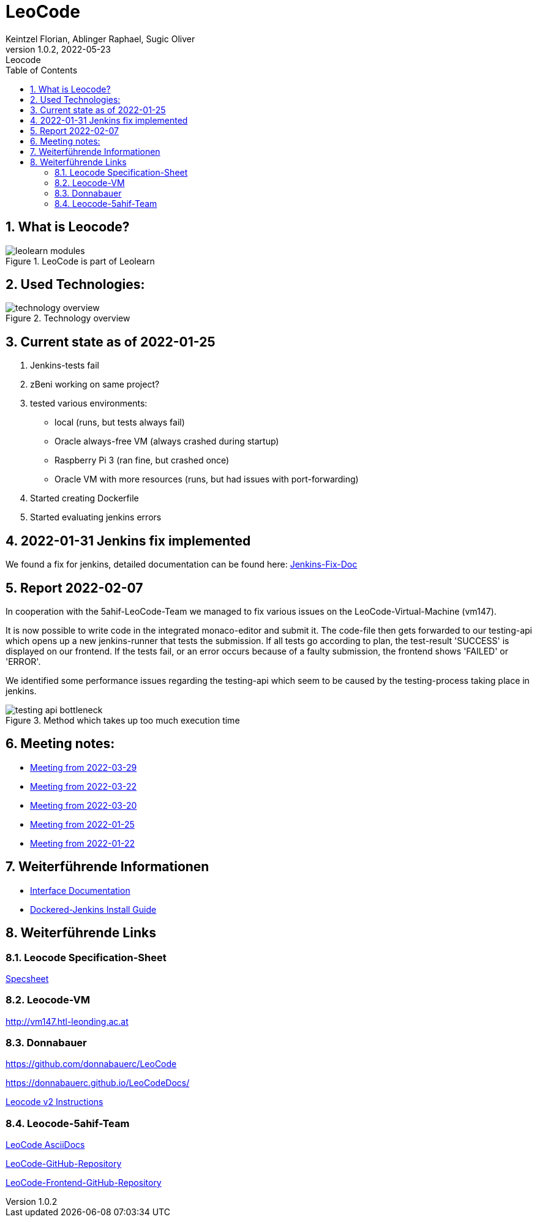 = LeoCode
Keintzel Florian, Ablinger Raphael, Sugic Oliver
1.0.2, 2022-05-23: Leocode
ifndef::imagesdir[:imagesdir: images]
//:toc-placement!:  // prevents the generation of the doc at this position, so it can be printed afterwards
:sourcedir: ../src/main/java
:icons: font
:sectnums:    // Nummerierung der Überschriften / section numbering
:toc: left

//Need this blank line after ifdef, don't know why...
ifdef::backend-html5[]

// print the toc here (not at the default position)
//toc::[]

== What is Leocode?

.LeoCode is part of Leolearn
image::leolearn-modules.png[]

== Used Technologies:

.Technology overview
image::technology-overview.png[]

== Current state as of 2022-01-25

1. Jenkins-tests fail
2. zBeni working on same project?
3. tested various environments:
- local (runs, but tests always fail)
- Oracle always-free VM (always crashed during startup)
- Raspberry Pi 3 (ran fine, but crashed once)
- Oracle VM with more resources (runs, but had issues with port-forwarding)
4. Started creating Dockerfile
5. Started evaluating jenkins errors

== 2022-01-31 Jenkins fix implemented
We found a fix for jenkins, detailed documentation can be found here:
<<jenkins-fix.adoc#_issue,Jenkins-Fix-Doc>>

== Report 2022-02-07
In cooperation with the 5ahif-LeoCode-Team we managed to
fix various issues on the LeoCode-Virtual-Machine (vm147).

It is now possible to write code in the integrated monaco-editor and submit it. The code-file then gets forwarded to our testing-api which opens up a new jenkins-runner that tests the submission. If all tests go according to plan, the test-result 'SUCCESS' is displayed on our frontend. If the tests fail, or an error occurs because of a faulty submission, the frontend shows 'FAILED' or 'ERROR'.

We identified some performance issues regarding the testing-api which seem to be caused by the testing-process taking place in jenkins.

.Method which takes up too much execution time
image::testing-api-bottleneck.png[]

== Meeting notes:

* <<2022-03-29-minutes-of-meeting.adoc#,Meeting from 2022-03-29>>
* <<2022-03-22-minutes-of-meeting.adoc#,Meeting from 2022-03-22>>
* <<2022-03-20-minutes-of-meeting.adoc#,Meeting from 2022-03-20>>
* <<2022-01-25-minutes-of-meeting.adoc#,Meeting from  2022-01-25>>
* <<2022-01-22-minutes-of-meeting.adoc#,Meeting from 2022-01-22>>

== Weiterführende Informationen

* <<interface-documentation.adoc#,Interface Documentation>>
* <<jenkins-install-guide.adoc#,Dockered-Jenkins Install Guide>>

== Weiterführende Links

=== Leocode Specification-Sheet
<<spec-sheet.adoc#,Specsheet>>

=== Leocode-VM
http://vm147.htl-leonding.ac.at

=== Donnabauer
https://github.com/donnabauerc/LeoCode

https://donnabauerc.github.io/LeoCodeDocs/

https://donnabauerc.github.io/LeoCodeDocs/instructions[Leocode v2 Instructions]

=== Leocode-5ahif-Team

https://htl-leonding-project.github.io/leo-code/[LeoCode AsciiDocs]

https://github.com/Musikfreunde/LeoCode[LeoCode-GitHub-Repository]

https://github.com/Musikfreunde/leo-code-frontend[LeoCode-Frontend-GitHub-Repository]

